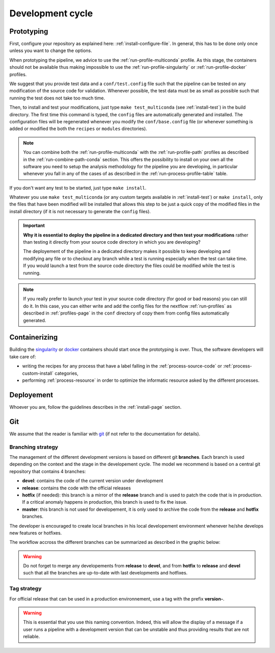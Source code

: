 .. _devcycle-page:

*****************
Development cycle
*****************


Prototyping
===========

First, configure your repository as explained here: :ref:`install-configure-file`. In general, this has to be done only once unless you want to change the options.

When prototyping the pipeline, we advice to use the :ref:`run-profile-multiconda` profile. As this stage, the containers should not be available thus making impossible to use the :ref:`run-profile-singularity` or :ref:`run-profile-docker` profiles.

We suggest that you provide test data and a ``conf/test.config`` file such that the pipeline can be tested on any modification of the source code for validation. Whenever possible, the test data must be as small as possible such that running the test does not take too much time.

Then, to install and test your modifications, just type ``make test_multiconda`` (see :ref:`install-test`) in the build directory. The first time this command is typed, the ``config`` files are automatically generated and installed. The configuration files will be regenerated whenever you modify the ``conf/base.config`` file (or whenever something is added or modified the both the ``recipes`` or ``modules`` directories).


.. |ko| image:: images/install.png
   :width: 25

.. |path| image:: images/path.png
   :width: 25


.. note::

   You can combine both the :ref:`run-profile-multiconda` with the :ref:`run-profile-path` profiles as described in the :ref:`run-combine-path-conda` section. This offers the possibility to install on your own all the software you need to setup the analysis methodology for the pipeline you are developing, in particular whenever you fall in any of the cases |ko| of |path| as described in the  :ref:`run-process-profile-table` table.

If you don't want any test to be started, just type ``make install``.



Whatever you use ``make test_multiconda`` (or any custom targets available in :ref:`install-test`) or ``make install``, only the files that have been modified will be installed that allows this step to be just a quick copy of the modified files in the install directory (if it is not necessary to generate the  ``config`` files).


.. important::

   **Why it is essential to deploy the pipeline in a dedicated directory and then test your modifications** rather than testing it directly from your source code directory in which you are developing?
   
   The deployement of the pipeline in a dedicated directory makes it possible to keep developing and modifying any file or to checkout any branch while a test is running especially when the test can take time. If you would launch a test from the source code directory the files could be modified while the test is running.

.. note::

   If you really prefer to launch your test in your source code directory (for good or bad reasons) you can still do it. In this case, you can either write and add the config files for the nextflow :ref:`run-profiles` as described in :ref:`profiles-page`  in the ``conf`` directory of copy them from config files automatically generated.

Containerizing
==============

Building the `singularity <https://sylabs.io/singularity/>`_ or `docker <https://www.docker.com/>`_ containers should start once the prototyping is over. Thus, the software developers will take care of:

* writing the recipes for any process that have a label falling in the :ref:`process-source-code` or :ref:`process-custom-install` categories,
* performing :ref:`process-resource` in order to optimize the informatic resource asked by the different processes.

Deployement
===========

Whoever you are, follow the guidelines describes in the :ref:`install-page` section.


Git
===

We assume that the reader is familiar with `git <https://git-scm.com/>`_ (if not refer to the documentation for details).


Branching strategy
------------------


The management of the different development versions is based on different git **branches**. Each branch is used depending on the context and the stage in the developement cycle. The model we recommend is based on a central git repository that contains 4 branches:


* **devel**: contains the code of the current version under development
* **release**: contains the code with the official releases
* **hotfix** (if needed): this branch is a mirror of the **release** branch and is used to patch the code that is in production. If a critical anomaly happens in production, this branch is used to fix the issue.
* **master**: this branch is not used for developement, it is only used to archive the code from the **release** and **hotfix** branches.
      


The developer is encouraged to create local branches in his local developement environment whenever he/she develops new features or hotfixes.

The workflow accross the different branches can be summarized as described in the graphic below:


.. |gitworkflow| image:: images/git-workflow.png
   :height: 400

|gitworkflow|

.. warning::

   Do not forget to merge any developements from **release** to **devel**, and from **hotfix** to **release** and **devel** such that all the branches are up-to-date with last developments and hotfixes.

Tag strategy
------------

For official release that can be used in a production environnement, use a tag with the prefix **version-**.

.. warning::

   This is essential that you use this naming convention. Indeed, this will allow the display of a message if a user runs a pipeline with a development version that can be unstable and thus providing results that are not reliable.

